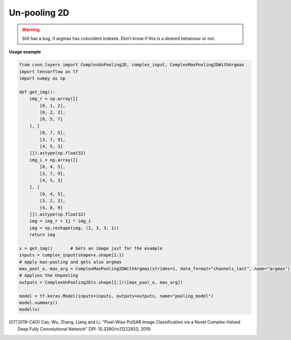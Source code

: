 Un-pooling 2D
^^^^^^^^^^^^^

.. warning::

    Still has a bug, if argmax has coincident indexes. Don't know if this is a desired behaivour or not.

.. py:class:: ComplexUnPooling2D

    This class was inspired to recreate the CV-FCN model of [CIT2019-CAO]_

    Performs UnPooling as explained `here <https://www.oreilly.com/library/view/hands-on-convolutional-neural/9781789130331/6476c4d5-19f2-455f-8590-c6f99504b7a5.xhtml>`_.

.. figure:: ../_static/max_unpool_explain.png

**Usage example**

.. code-block:: python

    from cvnn.layers import ComplexUnPooling2D, complex_input, ComplexMaxPooling2DWithArgmax
    import tensorflow as tf
    import numpy as np

    def get_img():
        img_r = np.array([[
            [0, 1, 2],
            [0, 2, 2],
            [0, 5, 7]
        ], [
            [0, 7, 5],
            [3, 7, 9],
            [4, 5, 3]
        ]]).astype(np.float32)
        img_i = np.array([[
            [0, 4, 5],
            [3, 7, 9],
            [4, 5, 3]
        ], [
            [0, 4, 5],
            [3, 2, 2],
            [4, 8, 9]
        ]]).astype(np.float32)
        img = img_r + 1j * img_i
        img = np.reshape(img, (2, 3, 3, 1))
        return img

    x = get_img()       # Gets an image just for the example
    inputs = complex_input(shape=x.shape[1:])
    # Apply max-pooling and gets also argmax
    max_pool_o, max_arg = ComplexMaxPooling2DWithArgmax(strides=1, data_format="channels_last", name="argmax")(inputs)
    # Applies the Unpooling
    outputs = ComplexUnPooling2D(x.shape[1:])([max_pool_o, max_arg])
    
    model = tf.keras.Model(inputs=inputs, outputs=outputs, name="pooling_model")
    model.summary()
    model(x)


.. py:method:: __init__(self, desired_output_shape, name=None, dtype=DEFAULT_COMPLEX_TYPE, dynamic=False, **kwargs)

    :param desired_output_shape: tf.TensorShape (or equivalent like tuple or list). The expected output shape without the batch size. Meaning that for a 2D image to be enlarged, this is size 3 of the form HxWxC or CxHxW

.. py:method:: call(self, inputs, **kwargs)

    :param inputs: A tuple of Tensor objects :code:`(input, argmax)`.

        - :code:`input` A Tensor.
        - :code:`argmax` A Tensor. The indices in argmax are flattened (Complains directly to TensorFlow)



.. [CIT2019-CAO] Cao, Wu, Zhang, Liang and Li. "Pixel-Wise PolSAR Image Classification via a Novel Complex-Valued Deep Fully Convolutional Network" DPI: 10.3390/rs11222653, 2019.
